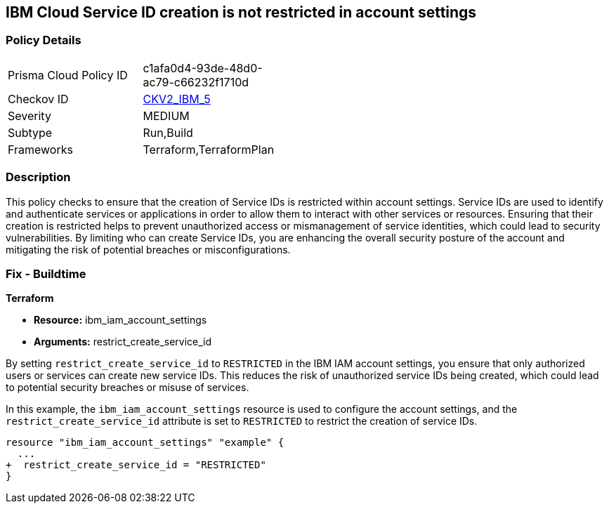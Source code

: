 // Metadata is all subject to change based on RUN policies
== IBM Cloud Service ID creation is not restricted in account settings

=== Policy Details

[width=45%]
[cols="1,1"]
|===
|Prisma Cloud Policy ID
| c1afa0d4-93de-48d0-ac79-c66232f1710d

|Checkov ID
| https://github.com/bridgecrewio/checkov/blob/main/checkov/terraform/checks/graph_checks/ibm/IBM_RestrictServiceIDCreationInAccountSettings.yaml[CKV2_IBM_5]

|Severity
|MEDIUM

|Subtype
|Run,Build

|Frameworks
|Terraform,TerraformPlan

|===

=== Description

This policy checks to ensure that the creation of Service IDs is restricted within account settings. Service IDs are used to identify and authenticate services or applications in order to allow them to interact with other services or resources. Ensuring that their creation is restricted helps to prevent unauthorized access or mismanagement of service identities, which could lead to security vulnerabilities. By limiting who can create Service IDs, you are enhancing the overall security posture of the account and mitigating the risk of potential breaches or misconfigurations.

=== Fix - Buildtime

*Terraform*

* *Resource:* ibm_iam_account_settings
* *Arguments:* restrict_create_service_id

By setting `restrict_create_service_id` to `RESTRICTED` in the IBM IAM account settings, you ensure that only authorized users or services can create new service IDs. This reduces the risk of unauthorized service IDs being created, which could lead to potential security breaches or misuse of services.

In this example, the `ibm_iam_account_settings` resource is used to configure the account settings, and the `restrict_create_service_id` attribute is set to `RESTRICTED` to restrict the creation of service IDs.

[source,hcl]
----
resource "ibm_iam_account_settings" "example" {
  ...
+  restrict_create_service_id = "RESTRICTED"
}
----
